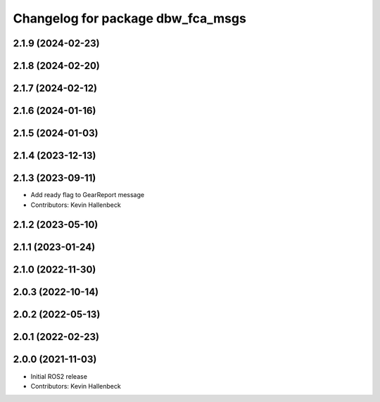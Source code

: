 ^^^^^^^^^^^^^^^^^^^^^^^^^^^^^^^^^^
Changelog for package dbw_fca_msgs
^^^^^^^^^^^^^^^^^^^^^^^^^^^^^^^^^^

2.1.9 (2024-02-23)
------------------

2.1.8 (2024-02-20)
------------------

2.1.7 (2024-02-12)
------------------

2.1.6 (2024-01-16)
------------------

2.1.5 (2024-01-03)
------------------

2.1.4 (2023-12-13)
------------------

2.1.3 (2023-09-11)
------------------
* Add ready flag to GearReport message
* Contributors: Kevin Hallenbeck

2.1.2 (2023-05-10)
------------------

2.1.1 (2023-01-24)
------------------

2.1.0 (2022-11-30)
------------------

2.0.3 (2022-10-14)
------------------

2.0.2 (2022-05-13)
------------------

2.0.1 (2022-02-23)
------------------

2.0.0 (2021-11-03)
------------------
* Initial ROS2 release
* Contributors: Kevin Hallenbeck
